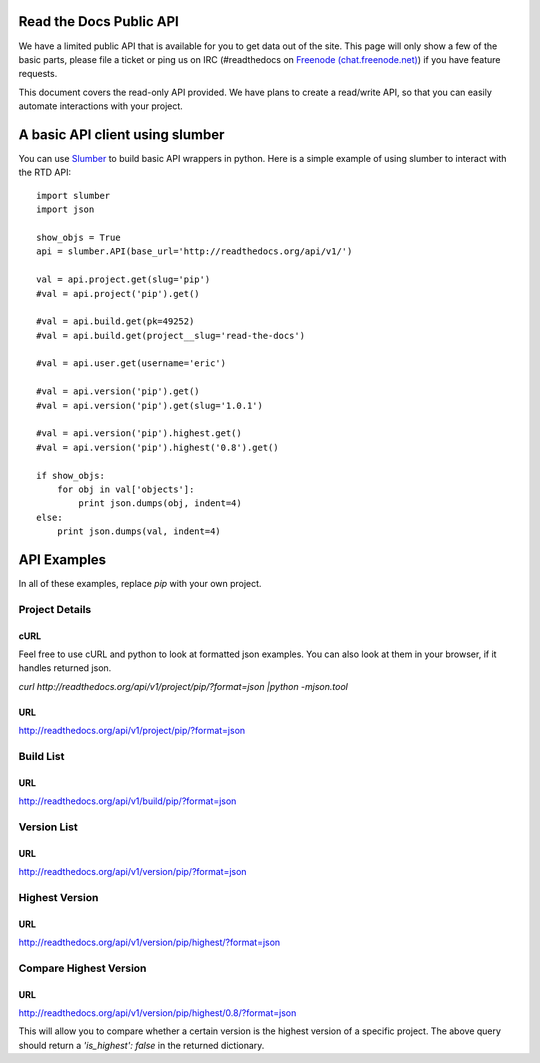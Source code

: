 Read the Docs Public API
=========================

We have a limited public API that is available for you to get data out of the site. This page will only show a few of the basic parts, please file a ticket or ping us on IRC (#readthedocs on `Freenode (chat.freenode.net) <http://webchat.freenode.net>`_) if you have feature requests.

This document covers the read-only API provided. We have plans to create a read/write API, so that you can easily automate interactions with your project.

A basic API client using slumber
================================

You can use `Slumber <http://slumber.in/>`_ to build basic API wrappers in python. Here is a simple example of using slumber to interact with the RTD API::

    import slumber
    import json

    show_objs = True
    api = slumber.API(base_url='http://readthedocs.org/api/v1/')

    val = api.project.get(slug='pip')
    #val = api.project('pip').get()

    #val = api.build.get(pk=49252)
    #val = api.build.get(project__slug='read-the-docs')

    #val = api.user.get(username='eric')

    #val = api.version('pip').get()
    #val = api.version('pip').get(slug='1.0.1')

    #val = api.version('pip').highest.get()
    #val = api.version('pip').highest('0.8').get()

    if show_objs:
        for obj in val['objects']:
            print json.dumps(obj, indent=4)
    else:
        print json.dumps(val, indent=4)


API Examples
============

In all of these examples, replace `pip` with your own project.

Project Details
---------------

cURL
~~~~~
Feel free to use cURL and python to look at formatted json examples. You can also look at them in your browser, if it handles returned json.

`curl http://readthedocs.org/api/v1/project/pip/?format=json |python -mjson.tool`


URL
~~~
http://readthedocs.org/api/v1/project/pip/?format=json


Build List
----------

URL
~~~
http://readthedocs.org/api/v1/build/pip/?format=json

Version List
-------------

URL
~~~
http://readthedocs.org/api/v1/version/pip/?format=json


Highest Version
----------------

URL
~~~
http://readthedocs.org/api/v1/version/pip/highest/?format=json

Compare Highest Version
-----------------------

URL
~~~
http://readthedocs.org/api/v1/version/pip/highest/0.8/?format=json

This will allow you to compare whether a certain version is the highest version of a specific project. The above query should return a `'is_highest': false` in the returned dictionary.
